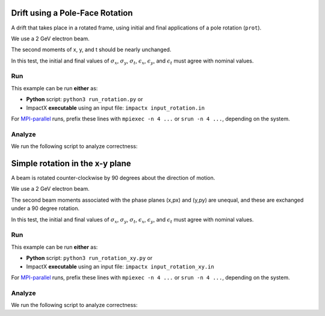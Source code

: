 .. _examples-rotation:

Drift using a Pole-Face Rotation
================================

A drift that takes place in a rotated frame, using initial and final
applications of a pole rotation (``prot``).

We use a 2 GeV electron beam.

The second moments of x, y, and t should be nearly unchanged.

In this test, the initial and final values of :math:`\sigma_x`, :math:`\sigma_y`, :math:`\sigma_t`, :math:`\epsilon_x`, :math:`\epsilon_y`, and :math:`\epsilon_t` must agree with nominal values.


Run
---

This example can be run **either** as:

* **Python** script: ``python3 run_rotation.py`` or
* ImpactX **executable** using an input file: ``impactx input_rotation.in``

For `MPI-parallel <https://www.mpi-forum.org>`__ runs, prefix these lines with ``mpiexec -n 4 ...`` or ``srun -n 4 ...``, depending on the system.

.. tab-set::

   .. tab-item:: Python: Script

       .. literalinclude:: run_rotation.py
          :language: python3
          :caption: You can copy this file from ``examples/rotation/run_rotation.py``.

   .. tab-item:: Executable: Input File

       .. literalinclude:: input_rotation.in
          :language: ini
          :caption: You can copy this file from ``examples/rotation/input_rotation.in``.


Analyze
-------

We run the following script to analyze correctness:

.. dropdown:: Script ``analysis_rotation.py``

   .. literalinclude:: analysis_rotation.py
      :language: python3
      :caption: You can copy this file from ``examples/rotation/analysis_rotation.py``.


.. _examples-rotation-xy:

Simple rotation in the x-y plane
=================================

A beam is rotated counter-clockwise by 90 degrees about the direction of motion.

We use a 2 GeV electron beam.

The second beam moments associated with the phase planes (x,px) and (y,py) are unequal, and these are exchanged under a 90 degree rotation.

In this test, the initial and final values of :math:`\sigma_x`, :math:`\sigma_y`, :math:`\sigma_t`, :math:`\epsilon_x`, :math:`\epsilon_y`, and :math:`\epsilon_t` must agree with nominal values.


Run
---

This example can be run **either** as:

* **Python** script: ``python3 run_rotation_xy.py`` or
* ImpactX **executable** using an input file: ``impactx input_rotation_xy.in``

For `MPI-parallel <https://www.mpi-forum.org>`__ runs, prefix these lines with ``mpiexec -n 4 ...`` or ``srun -n 4 ...``, depending on the system.

.. tab-set::

   .. tab-item:: Python: Script

       .. literalinclude:: run_rotation_xy.py
          :language: python3
          :caption: You can copy this file from ``examples/rotation/run_rotation_xy.py``.

   .. tab-item:: Executable: Input File

       .. literalinclude:: input_rotation_xy.in
          :language: ini
          :caption: You can copy this file from ``examples/rotation/input_rotation_xy.in``.


Analyze
-------

We run the following script to analyze correctness:

.. dropdown:: Script ``analysis_rotation_xy.py``

   .. literalinclude:: analysis_rotation_xy.py
      :language: python3
      :caption: You can copy this file from ``examples/rotation/analysis_rotation_xy.py``.
